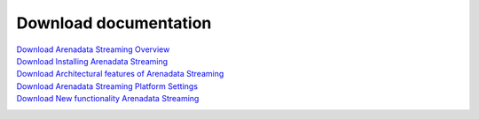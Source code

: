 Download documentation
=======================


`Download Arenadata Streaming Overview`_
 .. _Download Arenadata Streaming Overview: https://storage.googleapis.com/arenadata-repo/docs/ads/pdf/v1.0.0/Arenadata%20Streaming%20Overview.pdf

`Download Installing Arenadata Streaming`_
 .. _Download Installing Arenadata Streaming: https://storage.googleapis.com/arenadata-repo/docs/ads/pdf/v1.0.0/Installing%20Arenadata%20Streaming.pdf

`Download Architectural features of Arenadata Streaming`_
 .. _Download Architectural features of Arenadata Streaming: https://storage.googleapis.com/arenadata-repo/docs/ads/pdf/v1.0.0/Architectural%20features%20of%20Arenadata%20Streaming.pdf
 
`Download Arenadata Streaming Platform Settings`_
 .. _Download Arenadata Streaming Platform Settings: https://storage.googleapis.com/arenadata-repo/docs/ads/pdf/v1.0.0/Arenadata%20Streaming%20Platform%20Settings.pdf

`Download New functionality Arenadata Streaming`_
 .. _Download New functionality Arenadata Streaming: https://storage.googleapis.com/arenadata-repo/docs/ads/pdf/v1.0.0/New%20functionality%20Arenadata%20Streaming.pdf
